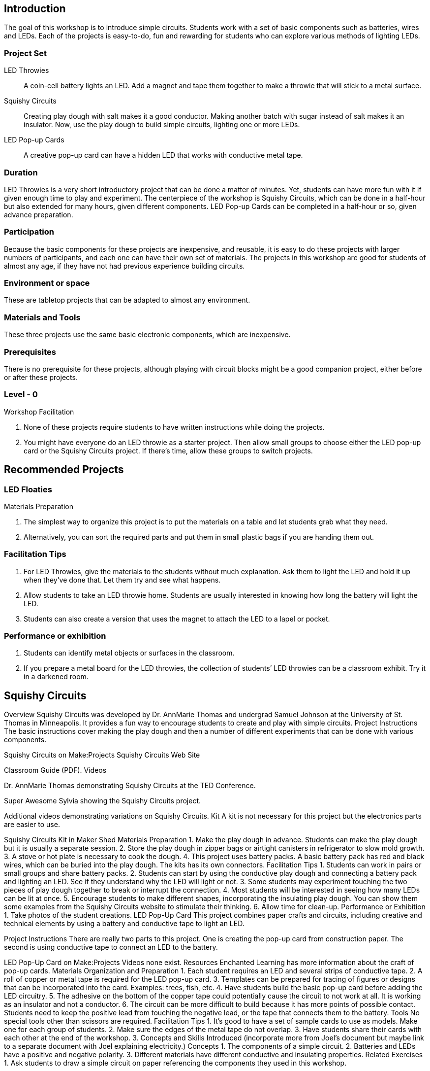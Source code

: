 ==  Introduction

The goal of this workshop is to introduce simple circuits.  Students work with a set of basic components such as batteries, wires and LEDs.  Each of the projects is easy-to-do, fun and rewarding for students who can explore various methods of lighting LEDs.

=== Project Set

LED Throwies:: 
   A coin-cell battery lights an LED.  Add a magnet and tape them together to make a throwie that will stick to a metal surface. 
Squishy Circuits:: 
   Creating play dough with salt makes it a good conductor.  Making another batch with sugar instead of salt makes it an insulator.   Now, use the play dough to build simple circuits, lighting one or more LEDs.
LED Pop-up Cards::
   A creative pop-up card can have a hidden LED that works with conductive metal tape. 

=== Duration

LED Throwies is a very short introductory project that can be done a matter of minutes.  Yet, students can have more fun with it if given enough time to play and experiment.   The centerpiece of the workshop is Squishy Circuits, which can be done in a half-hour but also extended for many hours, given different components.   LED Pop-up Cards can be completed in a half-hour or so, given advance preparation.   

=== Participation

Because the basic components for these projects are inexpensive, and reusable, it is easy to do these projects with larger numbers of participants, and each one can have their own set of materials.   The projects in this workshop are good for students of almost any age, if they have not had previous experience building circuits.

=== Environment or space

These are tabletop projects that can be adapted to almost any environment.

=== Materials and Tools

These three projects use the same basic electronic components, which are inexpensive.  

=== Prerequisites 

There is no prerequisite for these projects, although playing with circuit blocks might be a good companion project, either before or after these projects. 

=== Level - 0

Workshop Facilitation

. None of these projects require students to have written instructions while doing the projects.
. You might have everyone do an LED throwie as a starter project.   Then allow small groups to choose either the LED pop-up card or the Squishy Circuits project.   If there’s time, allow these groups to switch projects.  


== Recommended Projects


=== LED Floaties

Materials Preparation

. The simplest way to organize this project is to put the materials on a table and let students grab what they need. 
. Alternatively, you can sort the required parts and put them in small plastic bags if you are handing them out.  

=== Facilitation Tips

. For LED Throwies, give the materials to the students without much explanation.  Ask them to light the LED and hold it up when they’ve done that.   Let them try and see what happens.
. Allow students to take an LED throwie home.  Students are usually interested in knowing how long the battery will light the LED. 
. Students can also create a version that uses the magnet to attach the LED to a lapel or pocket. 

=== Performance or exhibition

. Students can identify metal objects or surfaces in the classroom.
. If you prepare a metal board for the LED throwies, the collection of students’ LED throwies can be a classroom exhibit.   Try it in a darkened room. 

== Squishy Circuits



Overview
Squishy Circuits was developed by Dr. AnnMarie Thomas and undergrad Samuel Johnson at the University of St. Thomas in Minneapolis.   It provides a fun way to encourage students to create and play with simple circuits.  
Project Instructions 
The basic instructions cover making the play dough and then a number of different experiments that can be done with various components.


Squishy Circuits on Make:Projects
Squishy Circuits Web Site


Classroom Guide (PDF). 
Videos 
[embed videos]


Dr. AnnMarie Thomas demonstrating Squishy Circuits at the TED Conference. 


Super Awesome Sylvia showing the Squishy Circuits project. 


Additional videos demonstrating variations on Squishy Circuits. 
Kit
A kit is not necessary for this project but the electronics parts are easier to use.


Squishy Circuits Kit in Maker Shed
Materials Preparation 
1. Make the play dough in advance.   Students can make the play dough but it is usually a separate session. 
2. Store the play dough in zipper bags or airtight canisters in refrigerator to slow mold growth.
3. A stove or hot plate is necessary to cook the dough.
4. This project uses battery packs.  A basic battery pack has red and black wires, which can be buried into the play dough.   The kits has its own connectors.   
Facilitation Tips
1. Students can work in pairs or small groups and share battery packs.
2. Students can start by using the conductive play dough and connecting a battery pack and lighting an LED.  See if they understand why the LED will light or not.   
3. Some students may experiment touching the two pieces of play dough together to break or interrupt the connection.   
4. Most students will be interested in seeing how many LEDs can be lit at once.  
5. Encourage students to make different shapes, incorporating the insulating play dough.   You can show them some examples from the Squishy Circuits website to stimulate their thinking.  
6. Allow time for clean-up.
Performance or Exhibition
1. Take photos of the student creations. 
LED Pop-Up Card
This project combines paper crafts and circuits, including creative and technical elements by using a battery and conductive tape to light an LED.  



Project Instructions
There are really two parts to this project.   One is creating the pop-up card from construction paper.   The second is using conductive tape to connect an LED to the battery.


LED Pop-Up Card on Make:Projects
Videos
none exist.
Resources
Enchanted Learning has more information about the craft of pop-up cards.
Materials Organization and Preparation
1. Each student requires an LED and several strips of conductive tape. 
2. A roll of copper or metal tape is required for the LED pop-up card.
3. Templates can be prepared for tracing of figures or designs that can be incorporated into the card.   Examples: trees, fish, etc.
4. Have students build the basic pop-up card before adding the LED circuitry.  
5. The adhesive on the bottom of the copper tape could potentially cause the circuit to not work at all. It is working as an insulator and not a conductor.
6. The circuit can be more difficult to build because it has more points of possible contact.  Students need to keep the positive lead from touching the negative lead, or the tape that connects them to the battery.
Tools 
No special tools other than scissors are required. 
Facilitation Tips
1. It’s good to have a set of sample cards to use as models.  Make one for each group of students.
2. Make sure the edges of the metal tape do not overlap.  
3. Have students share their cards with each other at the end of the workshop.
3. Concepts and Skills Introduced
(incorporate more from Joel’s document but maybe link to a separate document with Joel explaining electricity.)
Concepts
1. The components of a simple circuit.
2. Batteries and LEDs have a positive and negative polarity. 
3. Different materials have different conductive and insulating properties.
Related Exercises
1. Ask students to draw a simple circuit on paper referencing the components they used in this workshop.